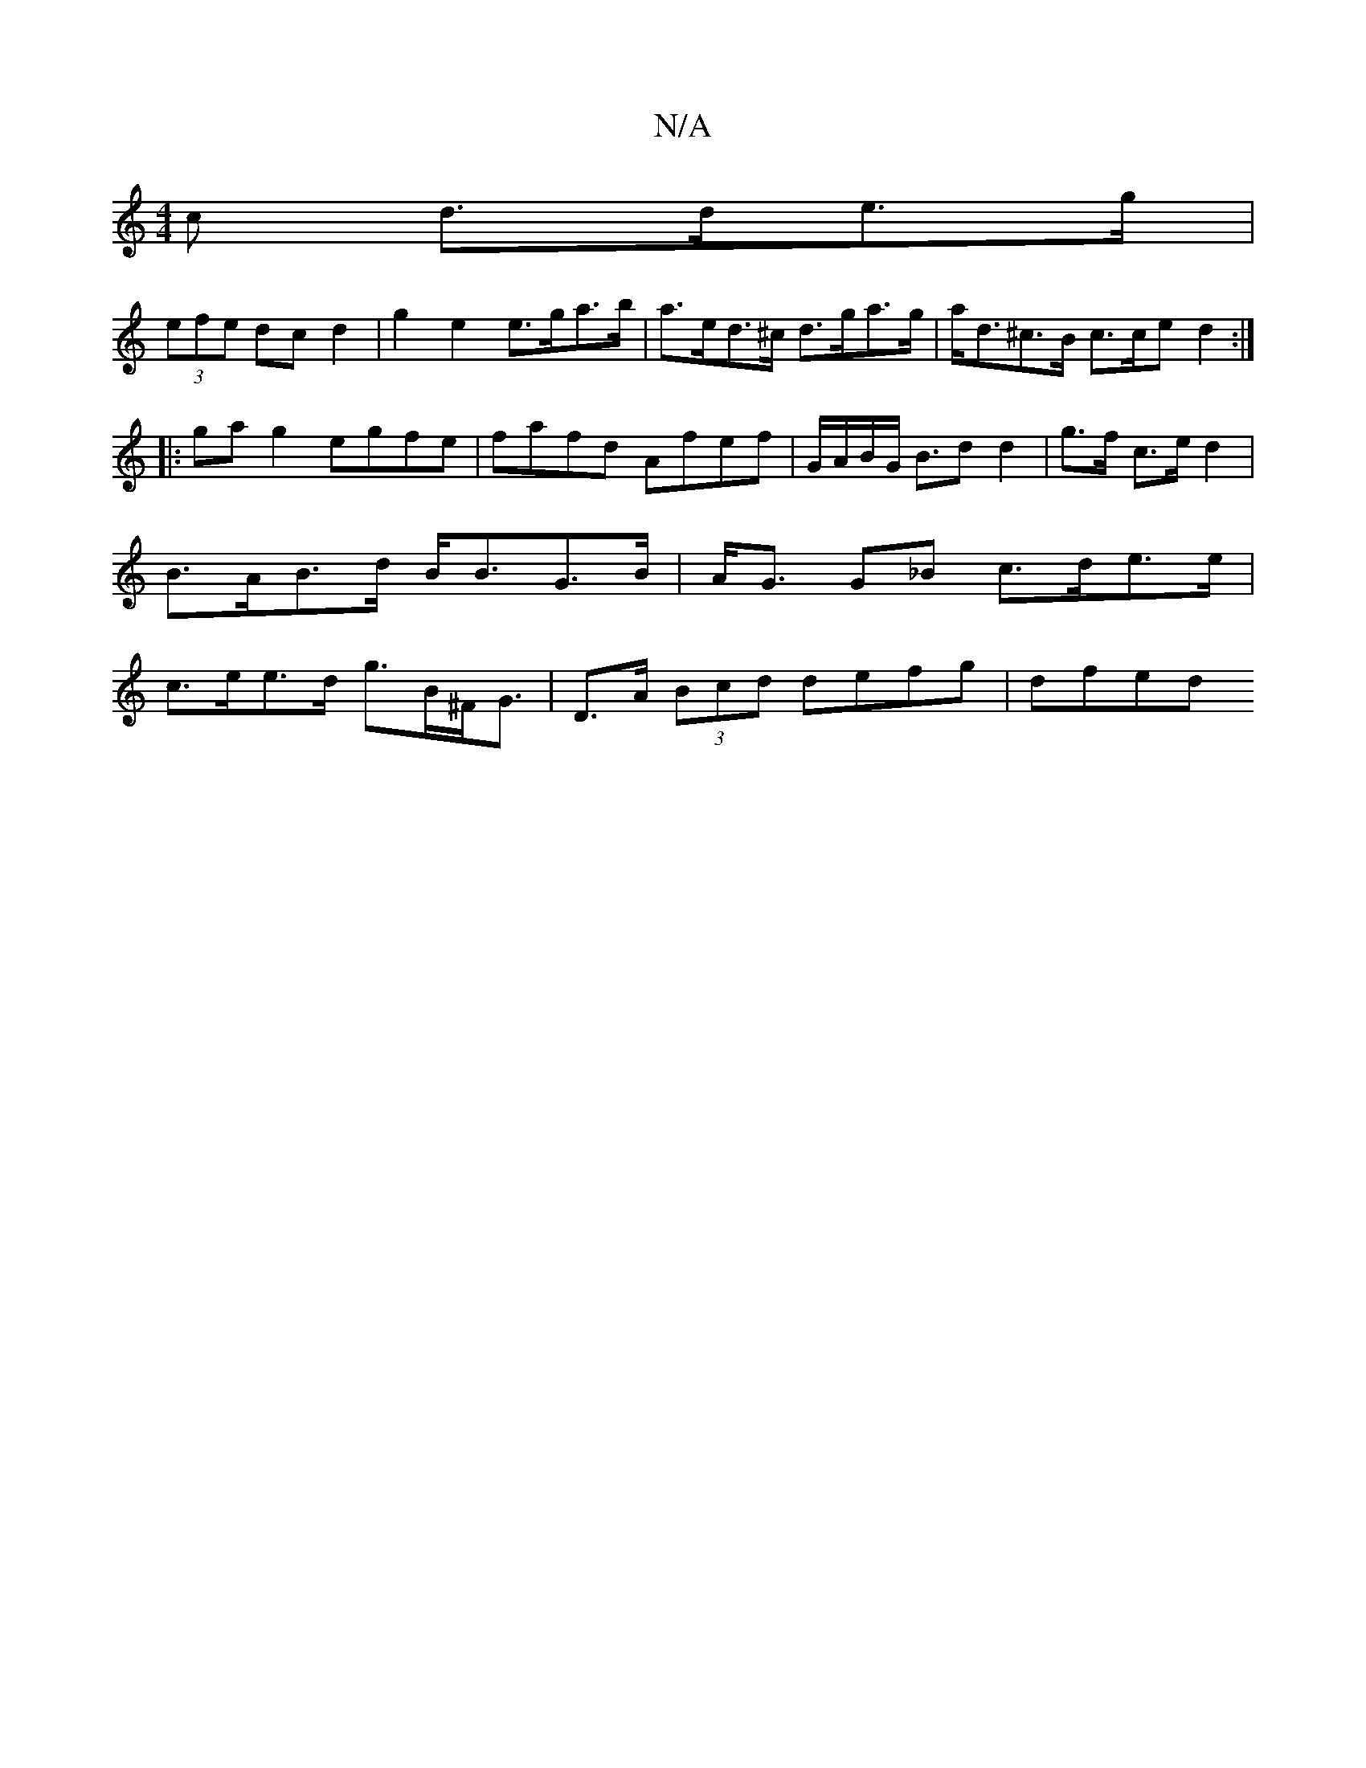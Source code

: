 X:1
T:N/A
M:4/4
R:N/A
K:Cmajor
c d>de>g |
(3efe dc d2 | g2 e2 e>ga>b | a>ed>^c d>ga>g | a<d^c>B c>ce}d2 :|
|:ga g2 egfe|fafd Afef | G/A/B/G/ B>d2d2 | g>f c>e d2 | B>AB>d B<BG>B|A<G G_B c>de>e | c>ee>d g>B^F<G | D>A (3Bcd defg|dfed 